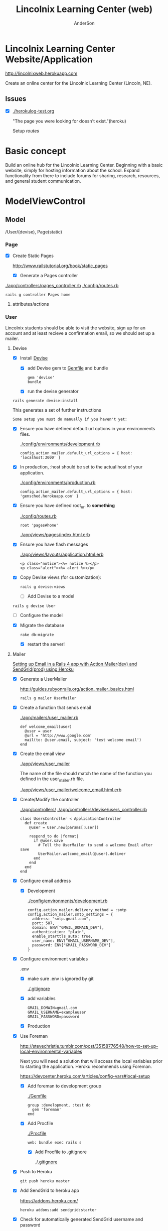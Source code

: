 #+REVEAL_ROOT: http://cdn.jsdelivr.net/reveal.js/2.5.0/
#+TITLE: Lincolnix Learning Center (web)
#+AUTHOR: AnderSon
#+EMAIL: son@lincolnix.net
#+OPTIONS: toc:nil num:nil


* Lincolnix Learning Center Website/Application

  http://lincolnixweb.herokuapp.com

  Create an online center for the Lincolnix Learning Center (Lincoln, NE).

** Issues

   - [X] [[./herokulog-test.org]]

     "The page you were looking for doesn't exist."(heroku)

     Setup [[*Routes][routes]]


* Basic concept

  Build an online hub for the Lincolnix Learning Center. Beginning with a basic
  website, simply for hosting information about the school. Expand functionality
  from there to include forums for sharing, research, resources, and general 
  student communication.


* ModelViewControl

** Model

   /User/(devise), Page(static)

*** Page

    - [X] Create Static Pages

      http://www.railstutorial.org/book/static_pages

      - [X] Generate a Pages controller

	[[./app/controllers/pages_controller.rb]]
	[[./config/routes.rb]]

	: rails g controller Pages home



**** attributes/actions

*** User

    
    Lincolnix students should be able to visit the website, sign up for an 
    account and at least recieve a confirmation email, so we should set up 
    a mailer.

**** Devise

     - [X] Install [[https://github.com/plataformatec/devise][Devise]]

       - [X] add Devise gem to [[./Gemfile][Gemfile]] and bundle

             : gem 'devise'
	     : bundle 

       - [X] run the devise generator

	 : rails generate devise:install

	 This generates a set of further instructions

	 : Some setup you must do manually if you haven't yet:

	 - [X] Ensure you have defined default url options in your environments 
               files. 

	   [[./config/environments/development.rb]]

	   : config.action_mailer.default_url_options = { host: 'localhost:3000' }

	 - [X] In production, :host should be set to the actual host of your application.

	   [[./config/environments/production.rb]]

	   : config.action_mailer.default_url_options = { host: 'gensched.herokuapp.com' }

	 - [X]  Ensure you have defined root_url to *something* 

	   [[./config/routes.rb]]

	   : root 'pages#home'

	   [[./app/views/pages/index.html.erb]]

	 - [X]  Ensure you have flash messages  
     
	   [[./app/views/layouts/application.html.erb]]

	   : <p class="notice"><%= notice %></p>
	   : <p class="alert"><%= alert %></p>

	 - [X] Copy Devise views (for customization):

	   : rails g devise:views


       - [-] Add Devise to a model

	 : rails g devise User

	 - [ ] Configure the model

	 - [X] Migrate the database

	   : rake db:migrate

	   - [X] restart the server!
	 

**** Mailer	 

     [[http://howilearnedrails.wordpress.com/2014/02/25/setting-up-email-in-a-rails-4-app-with-action-mailer-in-development-and-sendgrid-in-production-using-heroku/][Setting up Email in a Rails 4 app with Action Mailer(dev) and SendGrid(prod) using Heroku]]

     - [X] Generate a UserMailer

       http://guides.rubyonrails.org/action_mailer_basics.html

       : rails g mailer UserMailer

     - [X] Create a function that sends email

       [[./app/mailers/user_mailer.rb]]

       : def welcome_email(user)
       :   @user = user
       :   @url = 'http://www.google.com'
       :   mail(to: @user.email, subject: 'test welcome email')
       : end

     - [X] Create the email view

       [[./app/views/user_mailer]]
       
       The name of the file should match the name of the function you defined 
       in the user_mailer.rb file.

       [[./app/views/user_mailer/welcome_email.html.erb]]

     - [X] Create/Modify the controller

       [[./app/controllers/]]
       [[./app/controllers/devise/users_controller.rb]]

       : class UsersController < ApplicationController
       :   def create
       :     @user = User.new(params[:user])
       :
       :     respond_to do |format|
       :       if @user.save
       :         # Tell the UserMailer to send a welcome Email after save
       :         UserMailer.welcome_email(@user).deliver
       :       end
       :     end
       :   end
       : end

     - [X] Configure email address

       - [X] Development
	 
         [[./config/environments/development.rb]]

           : config.action_mailer.delivery_method = :smtp
           : config.action_mailer.smtp_settings = {
           :   address: "smtp.gmail.com",
           :   port: 587,
           :   domain: ENV["GMAIL_DOMAIN_DEV"],
           :   authentication: "plain",
           :   enable_starttls_auto: true,
           :   user_name: ENV["GMAIL_USERNAME_DEV"],
           :   password: ENV["GMAIL_PASSWORD_DEV"]
           : }

	 - [X] Configure environment variables

	   .env

	   - [X] make sure .env is ignored by git

	     [[./.gitignore]]

	   - [X] add variables

   	         : GMAIL_DOMAIN=gmail.com
	         : GMAIL_USERNAME=exampleuser
	         : GMAIL_PASSWORD=password

       - [X] Production

	 - [X] Use Foreman

	   http://stevechristie.tumblr.com/post/35158776548/how-to-set-up-local-environmental-variables

	   Next you will need a solution that will access the local variables 
           prior to starting the application. Heroku recommends using
	   Foreman.

	   https://devcenter.heroku.com/articles/config-vars#local-setup

	   - [X] Add foreman to development group

	     [[./Gemfile]]
	         : group :development, :test do
     	         :   gem 'foreman'
 	         : end

	   - [X] Add Procfile

	     [[./Procfile]]

	     : web: bundle exec rails s

	     - [X] Add Procfile to .gitignore

	       [[./.gitignore]]


	 - [X] Push to Heroku

	   : git push heroku master

	 - [X] Add SendGrid to heroku app

	   https://addons.heroku.com/
	   
	   : heroku addons:add sendgrid:starter

	 - [X] Check for automatically generated SendGrid username and password

	   : heroku config:get SENDGRID_USERNAME
	   : heroku config:get SENDGRID_PASSWORD
	   OR
	   : heroku config

	 - [X] Edit production.rb

	   [[./config/environments/production.rb]]

	   : config.action_mailer.default_url_options = { host: 'lincolnixweb.herokuapp.com' }
           : # Change mail delivery to either :smtp, :sendmail, :file, :test
           : config.action_mailer.delivery_method = :smtp
           : config.action_mailer.smtp_settings = {
           : # ActionMailer::Base.smtp_settings = {
           :   :address => 'smtp.sendgrid.net',
           :   :port => 587,
           :   :authentication => :plain,
           :   :user_name => ENV['SENDGRID_USERNAME'],
           :   :password => ENV['SENDGRIDE_PASSWORD'],
           :   :domain => 'heroku.com',
           :   :enable_starttls_auto => true
           : }

	   - [X] git and heroku push

	   - [X] migrate database

	     I find that I sometimes have to run this a couple times

	     : heroku run rake db:migrate

     

**** Admin

     - [ ] create a migration to add admin boolean to User model


*** Shift    

**** prebuilt options

     While I am very interested in building this from scratch, I knew that there
     must be something already available as a gem. Enter [[https://github.com/bokmann/fullcalendar-rails][fullcalendar-rails]]:

     Let's give it a [[*fullcalendar-rails][shot]].

     Then I found fullcalendar-rails-engine

     "Rails engine implementation of fullcalendar jQuery plugin.
     Create, edit, delete, reschedule, resize events like google calendar."

     https://github.com/vinsol/fullcalendar-rails-engine

     This seems more full-featured and capable of meeting our needs.
     
***** fullcalendar-rails-engine

      - [ ] install
	
	: gem 'fullcalendar_engine'
	: bundle install
	: bundle exec rails g fullcalendar_engine:install

      - [ ] Declare routes

	[[./config/routes.rb]]

	: mount FullcalendarEngine::Engine => "/fullcalendar_engine"

      - [ ] Create Single Event

	: FullcalendarEngine::Event.create({ 
        :     :title => 'title', 
        :     :description => 'description', 
        :     :starttime => Time.current, 
        :     :endtime => Time.current + 10.minute
        : })

      - [ ] Create Event Series

	: FullcalendarEngine::EventSeries.create({ 
        :     :title => 'title', 
        :     :description => 'description', 
        :     :starttime => Time.current,
        :     :endtime => Time.current + 10.minute, 
        :     :period => 'daily', 
        :     :frequency => '4'
        : })

      - [ ] In the [[./config/][config directory]]

	add the [[./config/fullcalendar.yml][fullcalendar.yml]] and add 'mount_path' option in it. Please note 
        that this option is /REQUIRED/ and if it is not specified then the JS 
        and CSS of the engine would not work as desired...

	: mount_path: "<path you have mounted your engine on>"

	The engine can have its own layout, you can add 'layout' option to the 
        configuration file. Besides this, all the options which are available 
	with the fullcalendar.js are listed in the 'fullcalendar.yml.dummy' 
        file.
	

***** fullcalendar-rails

****** Install

      - [ ] install

       	: gem 'fullcalendar-rails
       	: bundle

      - [ ] require in the appropriate places

       	[[./app/assets/stylesheets/application.css.scss]]

       	: *= require fullcalendar

       	[[./app/assets/javascripts/application.js]]

       	: *= require fullcalendar.print

      - [ ] You can also include the fullcalendar.print file in your css manifest:

	  but as Ray Zane pointed out in issue #11, this will cause a problem if 
	  you try to change the colors of events.

	  An ideal solution, if you need a print stylesheet, is to create an 
	  application-print.css.scss file and include this (and other 
          print-related css) in it. You'll then need to add it to the precompile
	  array in [[./config/application.rb]]:

	  : config.assets.precompile += ['application-print.css']

	  and then in your layouts where you need it, add:

	  : <%= stylesheet_link_tag "application-print", :media => "print" %>

	  While it's not needed for this library, the original javascript 
          library's author also includes an adapter for integrating
	  Google calendars as an event source:
	  
	  //= require gcal
	  

      

****** Usage

       http://arshaw.com/fullcalendar/

       - [ ] The following script code should be placed in the head of your page

	 in application page or specific view?
	 Trying in the head of [[./app/views/layouts/application.html.erb]]

	 : <script>
         :   $(document).ready(function(){
         :    $('#calendar').fullCalendar({
	 :       // put your options and callbacks here
         :     })
         :   });
         : </script>

       - [ ] Relies on there being an element with an id of "calendar" in the 
	 body of your page. The calendar will be placed /inside/ this div:

	 : <div id='calendar'></div>

	 Attempting this at [[./app/views/pages/test.html.erb]]

	 After restarting the server, it works!

       - [ ] To display events:

	 - [ ] Using Google Calendar

	   http://arshaw.com/fullcalendar/docs/google_calendar/

	   FullCalendar can display events from a public Google Calendar. It can
	   serve as a backend that manages and persistently stores event data 
           (a feature that FullCalendar currently lacks).
	   
	   So, this may not be what we want. It would be nice if the scheduled 
           events could just be placed on a Google calendar...

	 - [ ] Using a standard JavaScript object that FullCalendar uses
	   to store information about a calendar event.

	   http://arshaw.com/fullcalendar/docs/event_data/

	   

       

**** Generation

    - [ ] Generate Shift scaffold

      : rails g scaffold Shift index pickup:string dropoff:string

**** table

     | shift   |             |                          |                                |
     |---------+-------------+--------------------------+--------------------------------|
     |         | id: integer | pickup: string?          | dropoff: string?               |
     |---------+-------------+--------------------------+--------------------------------|
     | example |           3 | Time.now.to_f.to_s       | Time.at(Time.now+60).to_f.to_s |
     |         |           7 | Time.at(60*30).to_f.to_s | Time.at(90000000).to_f.to_s    |


     - [ ] other attributes?

       [[./extra/sandbox/docs/gensched08077.png]]

       For user friendliness, needs to be able to be selected by day/date and 
       then time

     - [ ] use .to_f method to retain fractions of a second

       : Time.now => 2014-06-23 20:02:16 +0000 
       : Time.now.to_i => 1403553736
       : Time.now.to_f => 1403553736.279851
       
     - [ ] convert time to float before string?
       
       because the string can be converted back and Time.at(float)
       will return an actual time that can be used, whereas it seems
       that a string "2014-06-23 20:02:16 +0000" might not be convertable
       back to a time?

       - [ ] use the time module

	 - [ ] unsure if this is the appropriate place for it

	   [[./config/application.rb]]

	: require 'time'

	 then
	 
	 : Time.parse('2014-06-23 20:02:16 +0000') => 2014-06-23 20:02:16 +0000 
       
       


*** Rails Generation

**** Scaffolding

     - [X] Disable scaffold stylesheet creation 

       [[./config/application.rb]]

       	: config.generators do |g|
       	:   g.stylesheets false
       	: end

     - [ ] Generate a scaffold

       EXAMPLE
       : rails g scaffold Page index

     - [ ] migrate the database

       : rake db:migrate


**** Generating a Model      


** View

*** Skrollr   

    https://github.com/reed/skrollr-rails

    - [X] add skrollr script

      - [X] make sure skrollr-rails is in the Gemfile

         [[./Gemfile]]

	: gem 'skrollr-rails'

      - [X] add the following script just before </body> tag

	[[./app/views/layouts/application.html.erb]]

	: <script>
        :  (function($){
	:    skrollr.init({
	:      forceHeight: false,
	:      smoothScrolling: false
	:    }).refresh();
        :  } (jQuery));
	: </script>

      - [X] Place #skrollr-body div tag around <%= yield %> tag

	: <div id="skrollr-body">


    - [X] require skrollr in application.js

      [[./app/assets/javascripts/application.js]]

      : //= require skrollr

      - [X] For IE compatibility

	: //= require skrollr
	: //= require skrollr.ie

      - [X] This plugin makes hashlinks scroll nicely to their target position.

	: //= require skrollr
	: //= require skrollr.menu
      

*** Bootstrap-sass
    
    - [-] Create custom bootstrap stylesheet

      [[./app/assets/stylesheets/bootstrap_and_customization.css.scss]]
      
      - [X] create file

            : echo "@import 'bootsrap';" > app/assets/stylesheets/bootstrap_and_customization.css.scss

      *NOTE* Place new variables before "@import 'bootstrap'"

      - [ ] Fonts

  	    /EXAMPLE:/
	    : @import url(http://fonts.googleapis.com/css?family=Roboto:400,100,100italic,700italic,700|Clicker+Script);

      - [ ] Variables

	    : $phill-grn: #3f8000;

    - [X] Require Bootstrap's Javascript, after jquery_ujs 

      [[./app/assets/javascripts/application.js]]

      : //= require jquery
      : //= require jquery_ujs
      : //= require bootstrap
      : //= require turbolinks
      : //= require_tree .


*** Assets

**** Stylesheets

     [[./app/assets/stylesheets/bootstrap_and_customization.css.scss]]

**** Javascripts

     - [X] Replace turbolinks with jquery-turbolinks

       [[./app/assets/javascripts/application.js]]

       - [X] remove turbolinks line

	 : //= require turbolinks

       - [X] add jquery.turbolinks under bootstrap

	 : //= require bootstrap
	 : //= require jquery.turbolinks


**** Images   

     - [ ] css background images 

       : background: image-url('image.jpg')

     - [ ] set video as background?

       

*** Views

**** Application

    [[./app/views/]]

    - [X] add viewport

      [[./app/views/layouts/application.html.erb]]

      : <meta name="viewport" content="width=device-width, intial-scale=1.0">


**** Pages

     [[./app/views/pages/]]
     [[./app/views/pages/pages.org]]

***** Home

      [[./app/views/pages/home.html.erb]]




**** Devise

     [[./app/views/devise/]]

** Control

*** Routes

    [[./app/views/][Views Directory]]

    [[./config/routes.rb]]

    - [X] create root path

      : root 'pages#home'


*** Controllers   

    [[./app/controllers/application_controller.rb]]

    [[./app/controllers/pages_controller.rb]]


* Other services

** Set up a mailer



* Application skeleton BASICS



** Useful commands

*** Rake

    : rake routes


*** Rails

    : rails console

    : rails s
    : rails s -e production

*** Heroku

*** Git    

** Essential Files

   [[./Gemfile][Gemfile]]

** Create the default skeletal application

  - [X] create a new application

    : rails new LincolnixLearningCenter
 
  - [X] update README

    : rm README.rdoc
    : touch README.org

  - [X] copy generic rails script 

    For documentation and testing purpose of developing my default rails new 
    bash script

    : ln -s $HOME/bin/rails-new.sh rails-new.sh 
    : cp $HOME/bin/rails-new.sh rails-new 


  - [X] rename application.css to application.css.scss

    [[./app/assets/stylesheets/application.css.scss]]

    : cd app/assets/stylesheets
    : mv application.css application.css.scss

  - [X] Test the skeletal application

    - [X] Start the Rails server

    : rails s
    
    - [X] open your browser to localhost, port 3000

      : localhost:3000

  - [X] update the Gemfile

    [[./Gemfile]]

    : cat ~/RAILS-dev/DEFAULT-Gemfile > Gemfile

  - [X] update the bundle

    : bundle update
    : bundle install --without production

*** Set up Git and Heroku

**** Git

   - [X] initialize git repo

     : git init

   - [X] update .gitignore

     : echo ".env" >> .gitignore
     : echo "Procfile" >> .gitignore

   - [X] initial stage and commit of all files

     : git add .
     : git commit -am "initial commit"

   - [X] add the origin

     : git remote add origin https://github.com/LincolnixLearningCenter/web.git

   - [X] initial push

     : git push -u origin master

**** Heroku

     - [X] Create and push a new heroku app

       : heroku create
       : git push heroku master
       
     - [X] Rename the heroku app

       : heroku rename lincolnixweb
